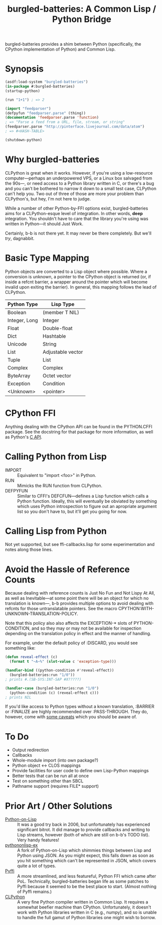 #+TITLE: burgled-batteries: A Common Lisp / Python Bridge

burgled-batteries provides a shim between Python (specifically, the CPython
implementation of Python) and Common Lisp.

* Synopsis

#+begin_src lisp
  (asdf:load-system "burgled-batteries")
  (in-package #:burgled-batteries)
  (startup-python)
  
  (run "1+1") ; => 2
  
  (import "feedparser")
  (defpyfun "feedparser.parse" (thing))
  (documentation 'feedparser.parse 'function)
  ; => "Parse a feed from a URL, file, stream, or string"
  (feedparser.parse "http://pinterface.livejournal.com/data/atom")
  ; => #<HASH-TABLE>
  
  (shutdown-python)
#+end_src

* Why burgled-batteries
CLPython is great when it works.  However, if you're using a low-resource
computer—perhaps an underpowered VPS, or a Linux box salvaged from the 90s—, or
need access to a Python library written in C, or there's a bug and you can't be
bothered to narrow it down to a small test case, CLPython can't help you.  Two
out of three of those are more your problem than CLPython's, but hey, I'm not
here to judge.

While a number of other Python-by-FFI options exist, burgled-batteries aims for
a CLPython-esque level of integration.  In other words, *deep* integration.  You
shouldn't have to care that the library you're using was written in Python—it
should Just Work.

Certainly, b-b is not there yet.  It may never be there completely.  But we'll
/try/, dagnabbit.

* Basic Type Mapping
Python objects are converted to a Lisp object where possible.  Where a
conversion is unknown, a pointer to the CPython object is returned (or, if
inside a refcnt barrier, a wrapper around the pointer which will become invalid
upon exiting the barrier).  In general, this mapping follows the lead of
CLPython.

| Python Type   | Lisp Type         |
|---------------+-------------------|
| Boolean       | (member T NIL)    |
| Integer, Long | Integer           |
| Float         | Double-float      |
| Dict          | Hashtable         |
| Unicode       | String            |
| List          | Adjustable vector |
| Tuple         | List              |
| Complex       | Complex           |
| ByteArray     | Octet vector      |
| Exception     | Condition         |
| <Unknown>     | <pointer>         |

* CPython FFI
Anything dealing with the CPython API can be found in the PYTHON.CFFI package.
See the docstring for that package for more information, as well as Python's [[http://docs.python.org/c-api/][C API]].

* Calling Python from Lisp
 * IMPORT   :: Equivalent to "import <foo>" in Python.
 * RUN      :: Mimicks the RUN function from CLPython.
 * DEFPYFUN :: Similar to CFFI's DEFCFUN—defines a Lisp function which calls a
               Python function.  Ideally, this will eventually be obviated by
               something which uses Python introspection to figure out an
               apropriate argument list so you don't have to, but it'll get you
               going for now.

* Calling Lisp from Python
Not yet supported, but see ffi-callbacks.lisp for some experimentation and notes
along those lines.

* Avoid the Hassle of Reference Counts
Because dealing with reference counts is Just No Fun and Not Lispy At All, as
well as Inevitable—at some point there will be an object for which no
translation is known—, b-b provides multiple options to avoid dealing with
refcnts for those untranslatable pointers.  See the macro
CPYTHON:WITH-UNKNOWN-TRANSLATION-POLICY.

Note that this policy also also affects the EXCEPTION-* slots of
PYTHON-CONDITION, and so they may or may not be available for inspection
depending on the translation policy in effect and the manner of handling.

For example, under the default policy of :DISCARD, you would see something like:
#+begin_src lisp
(defun reveal-effect (c)
  (format t "~A~%" (slot-value c 'exception-type)))

(handler-bind ((python-condition #'reveal-effect))
  (burgled-batteries:run "1/0"))
; prints #.(SB-SYS:INT-SAP #X?????)

(handler-case (burgled-batteries:run "1/0")
  (python-condition (c) (reveal-effect c)))
; prints NIL
#+end_src

If you'd like access to Python types without a known translation, :BARRIER
or :FINALIZE are highly recommended over :PASS-THROUGH.  They do, however, come
with [[http://pinterface.livejournal.com/40934.html][some caveats]] which you should be aware of.
* To Do
 * Output redirection
 * Callbacks
 * Whole-module import (into own package?)
 * Python object <-> CLOS mappings
 * Provide facilities for user code to define own Lisp-Python mappings
 * Better tests that can be run all at once
 * Test on something other than SBCL
 * Pathname support (requires FILE* support)

* Prior Art / Other Solutions
 * [[http://common-lisp.net/project/python-on-lisp/][Python-on-Lisp]] :: It was a good try back in 2006, but unfortunately has
   experienced significant bitrot.  It did manage to provide callbacks and
   writing to Lisp streams, however (both of which are still on b-b's TODO
   list).  Very handy features!
 * [[http://www2s.biglobe.ne.jp/~niitsuma/pythononlispex.html][pythononlisp-ex]] :: A fork of Python-on-Lisp which shimmies things between
   Lisp and Python using JSON.  As you might expect, this falls down as soon as
   you hit something which can't be represented in JSON, which covers quite a
   lot of types.
 * [[http://www.cliki.net/Pyffi][Pyffi]] :: A more streamlined, and less featureful, Python FFI which came after
   PoL.  Technically, burgled-batteries began life as some patches to Pyffi
   because it seemed to be the best place to start.  (Almost nothing of Pyffi
   remains.)
 * [[http://common-lisp.net/project/clpython/][CLPython]] :: A very fine Python compiler written in Common Lisp.  It requires
   a somewhat beefier machine than CPython.  Unfortunately, it doesn't work with
   Python libraries written in C (e.g., numpy), and so is unable to handle the
   full gamut of Python libraries one might wish to borrow.
